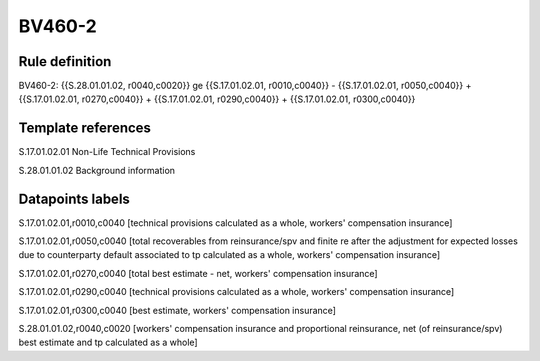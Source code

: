 =======
BV460-2
=======

Rule definition
---------------

BV460-2: {{S.28.01.01.02, r0040,c0020}} ge {{S.17.01.02.01, r0010,c0040}} - {{S.17.01.02.01, r0050,c0040}} + {{S.17.01.02.01, r0270,c0040}} + {{S.17.01.02.01, r0290,c0040}} + {{S.17.01.02.01, r0300,c0040}}


Template references
-------------------

S.17.01.02.01 Non-Life Technical Provisions

S.28.01.01.02 Background information


Datapoints labels
-----------------

S.17.01.02.01,r0010,c0040 [technical provisions calculated as a whole, workers' compensation insurance]

S.17.01.02.01,r0050,c0040 [total recoverables from reinsurance/spv and finite re after the adjustment for expected losses due to counterparty default associated to tp calculated as a whole, workers' compensation insurance]

S.17.01.02.01,r0270,c0040 [total best estimate - net, workers' compensation insurance]

S.17.01.02.01,r0290,c0040 [technical provisions calculated as a whole, workers' compensation insurance]

S.17.01.02.01,r0300,c0040 [best estimate, workers' compensation insurance]

S.28.01.01.02,r0040,c0020 [workers' compensation insurance and proportional reinsurance, net (of reinsurance/spv) best estimate and tp calculated as a whole]




